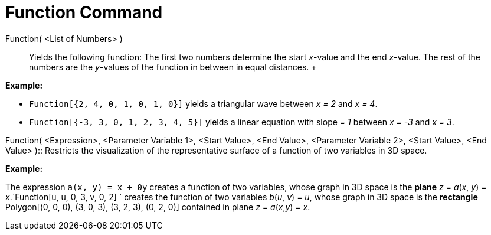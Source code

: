 = Function Command

Function( <List of Numbers> )::
  Yields the following function: The first two numbers determine the start _x_-value and the end _x_-value. The rest of
  the numbers are the _y_-values of the function in between in equal distances.
  +

[EXAMPLE]

====

*Example:*

* `Function[{2, 4, 0, 1, 0, 1, 0}]` yields a triangular wave between _x = 2_ and _x = 4_.
* `Function[{-3, 3, 0, 1, 2, 3, 4, 5}]` yields a linear equation with slope _= 1_ between _x = -3_ and _x = 3_.

====

Function( <Expression>, <Parameter Variable 1>, <Start Value>, <End Value>, <Parameter Variable 2>, <Start Value>, <End
Value> )::
  Restricts the visualization of the representative surface of a function of two variables in 3D space.

[EXAMPLE]

====

*Example:*

The expression `a(x, y) = x + 0y` creates a function of two variables, whose graph in 3D space is the
*[.underline]#plane#* _z_ = _a_(_x_, _y_) = _x_.`Function[u, u, 0, 3, v, 0, 2] ` creates the function of two variables
_b_(_u_, _v_) = _u_, whose graph in 3D space is the *[.underline]#rectangle#* Polygon[(0, 0, 0), (3, 0, 3), (3, 2, 3),
(0, 2, 0)] contained in plane _z_ = _a_(_x_,_y_) = _x_.

====
